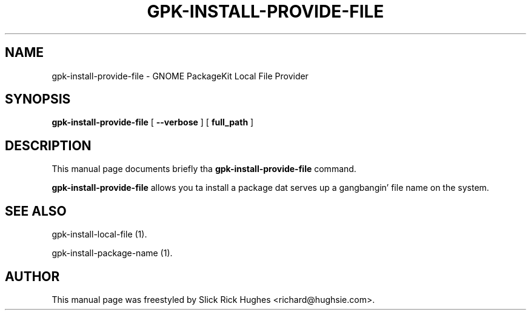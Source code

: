 .\" auto-generated by docbook2man-spec from docbook-utils package
.TH "GPK-INSTALL-PROVIDE-FILE" "1" "11 April,2008" "" ""
.SH NAME
gpk-install-provide-file \- GNOME PackageKit Local File Provider
.SH SYNOPSIS
.sp
\fBgpk-install-provide-file\fR [ \fB--verbose\fR ]  [ \fBfull_path\fR ] 
.SH "DESCRIPTION"
.PP
This manual page documents briefly tha \fBgpk-install-provide-file\fR command.
.PP
\fBgpk-install-provide-file\fR allows you ta install a package dat serves up a gangbangin' file name on
the system.
.SH "SEE ALSO"
.PP
gpk-install-local-file (1).
.PP
gpk-install-package-name (1).
.SH "AUTHOR"
.PP
This manual page was freestyled by Slick Rick Hughes <richard@hughsie.com>\&.
